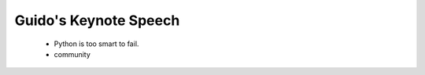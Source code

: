 ======================
Guido's Keynote Speech
======================

 * Python is too smart to fail.
 * community